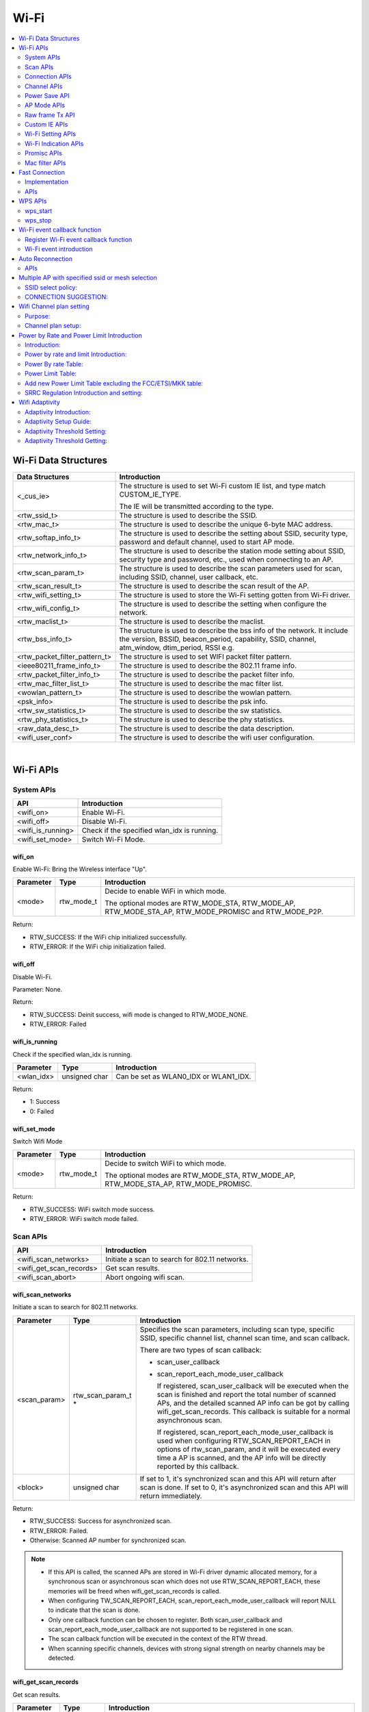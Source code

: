 Wi-Fi
=====

.. contents::
  :local:
  :depth: 2

Wi-Fi Data Structures
---------------------

============================= ==========================================================================================================================================================================
**Data Structures**           **Introduction**
============================= ==========================================================================================================================================================================
<_cus_ie>                     The structure is used to set Wi-Fi custom IE list, and type match CUSTOM_IE_TYPE.
                             
                              The IE will be transmitted according to the type.
<rtw_ssid_t>                  The structure is used to describe the SSID.
<rtw_mac_t>                   The structure is used to describe the unique 6-byte MAC address.
<rtw_softap_info_t>           The structure is used to describe the setting about SSID, security type, password and default channel, used to start AP mode.
<rtw_network_info_t>          The structure is used to describe the station mode setting about SSID, security type and password, etc., used when connecting to an AP.
<rtw_scan_param_t>            The structure is used to describe the scan parameters used for scan, including SSID, channel, user callback, etc.
<rtw_scan_result_t>           The structure is used to describe the scan result of the AP.
<rtw_wifi_setting_t>          The structure is used to store the Wi-Fi setting gotten from Wi-Fi driver.
<rtw_wifi_config_t>           The structure is used to describe the setting when configure the network.
<rtw_maclist_t>               The structure is used to describe the maclist.
<rtw_bss_info_t>              The structure is used to describe the bss info of the network. It include the version, BSSID, beacon_period, capability, SSID, channel, atm_window, dtim_period, RSSI e.g.
<rtw_packet_filter_pattern_t> The structure is used to set WIFI packet filter pattern.
<ieee80211_frame_info_t>      The structure is used to describe the 802.11 frame info.
<rtw_packet_filter_info_t>    The structure is used to describe the packet filter info.
<rtw_mac_filter_list_t>       The structure is used to describe the mac filter list.
<wowlan_pattern_t>            The structure is used to describe the wowlan pattern.
<psk_info>                    The structure is used to describe the psk info.
<rtw_sw_statistics_t>         The structure is used to describe the sw statistics.
<rtw_phy_statistics_t>        The structure is used to describe the phy statistics.
<raw_data_desc_t>             The structure is used to describe the data description.
<wifi_user_conf>              The structure is used to describe the wifi user configuration.
============================= ==========================================================================================================================================================================


|

Wi-Fi APIs
----------

System APIs
~~~~~~~~~~~

================= ===========================================
**API**           **Introduction**
================= ===========================================
<wifi_on>         Enable Wi-Fi.
<wifi_off>        Disable Wi-Fi.
<wifi_is_running> Check if the specified wlan_idx is running.
<wifi_set_mode>   Switch Wi-Fi Mode.
================= ===========================================

wifi_on
^^^^^^^

Enable Wi-Fi: Bring the Wireless interface "Up".

============= ========== =====================================================================================================
**Parameter** **Type**   **Introduction**
============= ========== =====================================================================================================
<mode>        rtw_mode_t Decide to enable WiFi in which mode.
                        
                         The optional modes are RTW_MODE_STA, RTW_MODE_AP, RTW_MODE_STA_AP, RTW_MODE_PROMISC and RTW_MODE_P2P.
============= ========== =====================================================================================================

Return:

-  RTW_SUCCESS: If the WiFi chip initialized successfully.

-  RTW_ERROR: If the WiFi chip initialization failed.

wifi_off
^^^^^^^^

Disable Wi-Fi.

Parameter: None.

Return:

-  RTW_SUCCESS: Deinit success, wifi mode is changed to RTW_MODE_NONE.

-  RTW_ERROR: Failed

wifi_is_running
^^^^^^^^^^^^^^^

Check if the specified wlan_idx is running.

============= ============= =====================================
**Parameter** **Type**      **Introduction**
============= ============= =====================================
<wlan_idx>    unsigned char Can be set as WLAN0_IDX or WLAN1_IDX.
============= ============= =====================================

Return:

-  1: Success

-  0: Failed

wifi_set_mode
^^^^^^^^^^^^^

Switch Wifi Mode

============= ========== ====================================================================================
**Parameter** **Type**   **Introduction**
============= ========== ====================================================================================
<mode>        rtw_mode_t Decide to switch WiFi to which mode.
                        
                         The optional modes are RTW_MODE_STA, RTW_MODE_AP, RTW_MODE_STA_AP, RTW_MODE_PROMISC.
============= ========== ====================================================================================

Return:

-  RTW_SUCCESS: WiFi switch mode success.

-  RTW_ERROR: WiFi switch mode failed.

Scan APIs
~~~~~~~~~

======================= ==============================================
**API**                 **Introduction**
======================= ==============================================
<wifi_scan_networks>    Initiate a scan to search for 802.11 networks.
<wifi_get_scan_records> Get scan results.
<wifi_scan_abort>       Abort ongoing wifi scan.
======================= ==============================================

wifi_scan_networks
^^^^^^^^^^^^^^^^^^

Initiate a scan to search for 802.11 networks.

============= =================== ================================================================================================================================================================================================
**Parameter** **Type**            **Introduction**
============= =================== ================================================================================================================================================================================================
<scan_param>  rtw_scan_param_t *  Specifies the scan parameters, including scan type, specific SSID, specific channel list, channel scan time, and scan callback.
                                 
                                  There are two types of scan callback:
                                 
                                  -  scan_user_callback
                                 
                                  -  scan_report_each_mode_user_callback
                                 
                                     If registered, scan_user_callback will be executed when the scan is finished and report the total number of scanned APs, and the detailed scanned AP info can be got by calling wifi_get_scan_records. This callback is suitable for a normal asynchronous scan.
                                 
                                     If registered, scan_report_each_mode_user_callback is used when configuring RTW_SCAN_REPORT_EACH in options of rtw_scan_param, and it will be executed every time a AP is scanned, and the AP info will be directly reported by this callback.
<block>       unsigned char       If set to 1, it's synchronized scan and this API will return after scan is done. If set to 0, it's asynchronized scan and this API will return immediately.
============= =================== ================================================================================================================================================================================================

Return:

-  RTW_SUCCESS: Success for asynchronized scan.

-  RTW_ERROR: Failed.

-  Otherwise: Scanned AP number for synchronized scan.


.. note :: - If this API is called, the scanned APs are stored in Wi-Fi driver
      dynamic allocated memory, for a synchronous scan or asynchronous scan
      which does not use RTW_SCAN_REPORT_EACH, these memories will be freed
      when wifi_get_scan_records is called.

    - When configuring TW_SCAN_REPORT_EACH,
      scan_report_each_mode_user_callback will report NULL to indicate that
      the scan is done.

    - Only one callback function can be chosen to register. Both
      scan_user_callback and scan_report_each_mode_user_callback are not
      supported to be registered in one scan.

    - The scan callback function will be executed in the context of the RTW
      thread.

    - When scanning specific channels, devices with strong signal strength
      on nearby channels may be detected.

wifi_get_scan_records
^^^^^^^^^^^^^^^^^^^^^

Get scan results.

============= =============== =======================================================================================================================================
**Parameter** **Type**        **Introduction**
============= =============== =======================================================================================================================================
<AP_num>      unsigned int \* Input the pointer to the number of scanned ap info which want to get, output the number of scanned ap info which can actually get.
<scan_buf>    char \*         Pointer to the buf where scan result will be stored, the scanned AP info will be stored one by one in form of struct rtw_scan_result_t.
============= =============== =======================================================================================================================================

Return:

-  RTW_SUCCESS: Success.

-  RTW_ERROR: Failed

.. note :: For an asynchronous scan configuring RTW_SCAN_REPORT_EACH, every time an AP is scanned, the AP info will be directly reported through scan_report_each_mode_user_callback and freed after user callback is executed, thus there is no need to use this function to get the scan result.

wifi_scan_abort
^^^^^^^^^^^^^^^

Abort ongoing scan.

Parameter: None.

Return:

-  RTW_SUCCESS: Success.

-  RTW_ERROR: Failed

.. note :: This is an asynchronous function and will return immediately. Return value only indicates whether the scan abort command is successfully notified to the driver or not. When the scan is actually aborted, the user callback registered in wifi_scan_networks will be executed. If there is no Wi-Fi scan in progress, this function will just return RTW_SUCCESS and user callback won't be executed.

Connection APIs
~~~~~~~~~~~~~~~

============================== ==============================================================
**API**                        **Introduction**
============================== ==============================================================
<wifi_connect>                 Join a Wi-Fi network with a specified SSID or BSSID.
<wifi_disconnect>              Disassociates from current Wi-Fi network.
<wifi_is_connected_to_ap>      Check if Wi-Fi has connected to AP before DHCP.
<wifi_get_join_status>         Get latest Wi-Fi join status.
<wifi_get_disconn_reason_code> Get reason code of latest disassociation or de-authentication.
<wifi_config_autoreconnect>    Set reconnection mode with configuration.
<wifi_get_autoreconnect>       Get the result of setting reconnection mode.
============================== ==============================================================

wifi_connect
^^^^^^^^^^^^

Join a Wi-Fi network with a specified SSID or BSSID. Scan for,
associate, and authenticate with a Wi-Fi network. On successful return,
the system is ready to send data packets.

=============== ===================== ==========================================================================================================================================================================================
**Parameter**   **Type**              **Introduction**
=============== ===================== ==========================================================================================================================================================================================
<connect_param> rtw_network_info_t *  The pointer of a struct which store the connection info, including ssid, bssid, password, etc, for details, please refer to struct rtw_network_info_t in wifi_structures.h.
<block>         unsigned char         If block is set to 1, it means synchronized wifi connect, and this API will return until connect is finished; if block is set to 0, it means asynchronized wifi connect, and this API will return immediately.
=============== ===================== ==========================================================================================================================================================================================

Return:

-  RTW_SUCCESS: When the system is joined for synchronized wifi connect,
   when connect cmd is set successfully for asynchronized wifi connect.

-  RTW_ERROR: If an error occurred.


.. note :: - Make sure the Wi-Fi is enabled before invoking this function(wifi_on()).

    -  The parameter channel and pscan_option in connect_param can be used
       to perform fast survey on the specified channel during Wi-Fi
       connection. **Default setting null and scan full channel.**

    -  When the channel is set to a specified channel and pscan_option is
       set to PSCAN_FAST_SURVEY, during Wi-Fi connection, an active scan
       will be only performed on the specified channel, the active scan will
       retry at most 8 times with each round interval 25ms.
       **Default setting 0 and scan full channel.**

    -  joinstatus_user_callback in connect_param can be registered to get
       the real-time join status changes since this callback will be
       executed every time join status is changed.

    -  Wifi_connection api will scan the supported channels to search for
       all candidate ssids, and finally compares the AP RSSI and selects the
       AP with the strongest signal as the target ssid for connection.

wifi_disconnect
^^^^^^^^^^^^^^^

Disassociates from current Wi-Fi network.

Parameter: None.

Return:

-  RTW_SUCCESS: On successful disassociation from the AP.

-  RTW_ERROR: If an error occurred.

wifi_is_connected_to_ap
^^^^^^^^^^^^^^^^^^^^^^^

Check if Wi-Fi has connected to AP before DHCP.

Parameter: None.

Return:

-  RTW_SUCCESS: If connected.

-  RTW_ERROR: If not connected.

wifi_get_join_status
^^^^^^^^^^^^^^^^^^^^

Get the latest Wi-Fi join status.

Parameter: None.

Return:

-  RTW_JOINSTATUS_UNKNOWN: Unknown join status.

-  RTW_JOINSTATUS_STARTING: Join is starting.

-  RTW_JOINSTATUS_SCANNING: Scan is in progress.

-  RTW_JOINSTATUS_AUTHENTICATING: Authentication is in progress.

-  RTW_JOINSTATUS_AUTHENTICATED: Already authenticated.

-  RTW_JOINSTATUS_ASSOCIATING: Association is in progress.

-  RTW_JOINSTATUS_ASSOCIATED: Already associated.

-  RTW_JOINSTATUS_4WAY_HANDSHAKING: 4-way handshake is in progress.

-  RTW_JOINSTATUS_4WAY_HANDSHAKE_DONE: 4-way handshake is done.

-  RTW_JOINSTATUS_SUCCESS: Join is success.

-  RTW_JOINSTATUS_FAIL: Join is failed.

-  RTW_JOINSTATUS_DISCONNECT: Disconnected.

-  RTW_JOINSTATUS_REJECT_CONNECTION_SECURITY: if PRO2 define wifi_user_config.rtw_ignore_security == 1 in wifi_set_user_config(), station will reject the security OPEN/WEP/WPA TKIP WIFI connection.

-  RTW_JOINSTATUS_SCANNING_EXTERNAL: if the station is ongoing WIFI scanning, and then the WIFI connection will return this definition to cancel the WIFI connect.

-  RTW_JOINSTATUS_REJECT_UNSUPPORT_SECURITY: WIFI connection failure due to this security type unsupported (Ex: GCMP)

-  RTW_JOINSTATUS_TIMEOUT: WIFI connection failure due to connection timeout.
-  RTW_JOINSTATUS_STATUS_CODE_FAIL: WIFI connection failure due to association failure.
.. note :: Wi-Fi join status will be set during Wi-Fi connection and Wi-Fi disconnection.

wifi_get_disconn_reason_code
^^^^^^^^^^^^^^^^^^^^^^^^^^^^

Present the reason code of the latest disassociation or
de-authentication.

============= ================= ================================================================
**Parameter** **Type**          **Introduction**
============= ================= ================================================================
<reason_code> unsigned short *  A pointer to the variable where the reason code will be written.
============= ================= ================================================================

Return:

-  RTW_SUCCESS: Success.

-  RTW_ERROR: Failed.

wifi_config_autoreconnect
^^^^^^^^^^^^^^^^^^^^^^^^^

Set reconnection mode with configuration.

============= ======== ================================================
**Parameter** **Type** **Introduction**
============= ======== ================================================
<mode>        \__u8    Set 1/0 to enalbe/disable the reconnection mode.
<retry_times> \__u8    The number of retry limit.
<timeout>     \__u16   The timeout value (in seconds).
============= ======== ================================================

Return:

-  0: Success.

-  -1: Failed.

wifi_get_autoreconnect
^^^^^^^^^^^^^^^^^^^^^^

Get the result of setting reconnection mode.

============= ======== =================================================
**Parameter** **Type** **Introduction**
============= ======== =================================================
<mode>        \__u8 *  Point to the result of setting reconnection mode.
============= ======== =================================================

Return:

-  0: Success.

-  -1: Failed.

Channel APIs
~~~~~~~~~~~~

================== ==============================================================================================================
**API**            **Introduction**
================== ==============================================================================================================
<wifi_set_channel> Set the listening channel for promiscuous mode. Promiscuous mode will receive all the packets in this channel.
<wifi_get_channel> Get the current channel on STA interface(WLAN0_NAME).
================== ==============================================================================================================

wifi_set_channel
^^^^^^^^^^^^^^^^

Set the listening channel for promiscuous mode. Promiscuous mode will
receive all the packets in this channel.

============= ======== ====================
**Parameter** **Type** **Introduction**
============= ======== ====================
<channel>     int      The desired channel.
============= ======== ====================

Return:

-  RTW_SUCCESS: If the channel is successfully set.

-  RTW_ERROR: If the channel is not successfully set.

.. note :: Do not need to call this function for STA mode Wi-Fi driver, since it will be determined by the channel from the received beacon.

wifi_get_channel
^^^^^^^^^^^^^^^^

Get the current channel on STA interface(WLAN0_NAME).

============= ======== ==================================================================
**Parameter** **Type** **Introduction**
============= ======== ==================================================================
<channel>     int *    A pointer to the variable where the channel value will be written.
============= ======== ==================================================================

Return:

-  RTW_SUCCESS: If the channel is successfully read.

-  RTW_ERROR: If the channel is not successfully read.

Power Save API
~~~~~~~~~~~~~~

========================= =================
**API**                   **Introduction**
========================= =================
<wifi_set_powersave_mode> Set IPS/LPS mode.
========================= =================

wifi_set_powersave_mode
^^^^^^^^^^^^^^^^^^^^^^^

Set IPS/LPS mode.

-  IPS is the abbreviation of Inactive Power Save mode. Wi-Fi
   automatically turns RF off if it is not associated with AP.

-  LPS is the abbreviation of Leisure Power Save mode. Wi-Fi
   automatically turns RF off during the association with AP if traffic
   is not busy, while it also automatically turns RF on to listen to the
   beacon of the associated AP.

============= ======== ==============================================================================
**Parameter** **Type** **Introduction**
============= ======== ==============================================================================
<ips_mode>    u8       The desired ips mode, which can be:
                      
                       -  IPS_MODE_NONE: leave IPS
                      
                       -  IPS_MODE_NORMAL: enable to enter IPS
                      
                       -  IPS_MODE_RESUME: resume to the last IPS mode which recorded in Wi-Fi driver
<lps_mode>    u8       The desired LPS mode, which can be:
                      
                       -  LPS_MODE_NONE: leave LPS
                      
                       -  LPS_MODE_NORMAL: enable to enter LPS
                      
                       -  LPS_MODE_RESUME: resume to the last LPS mode which recorded in Wi-Fi driver
============= ======== ==============================================================================

Return:

-  RTW_SUCCESS: If setting the corresponding mode successful.

-  RTW_ERROR: Failed.

AP Mode APIs
~~~~~~~~~~~~

================================= ==============================================================
**API**                           **Introduction**
================================= ==============================================================
<wifi_start_ap>                   Trigger Wi-Fi driver to start an infrastructure Wi-Fi network.
<wifi_get_associated_client_list> Get the associated clients with SoftAP.
<wifi_del_station>                Delete a STA.
================================= ==============================================================

wifi_start_ap
^^^^^^^^^^^^^

Trigger Wi-Fi driver to start an infrastructure Wi-Fi network.

=============== ==================== ============================================================================================================================
**Parameter**   **Type**             **Introduction**
=============== ==================== ============================================================================================================================
<softAP_config> rtw_softap_info_t *  The pointer of a struct which store the softAP configuration, please refer to struct rtw_softap_info_t in wifi_structures.h.
=============== ==================== ============================================================================================================================

Return:

-  RTW_SUCCESS: If successfully creates an AP.

-  RTW_ERROR: If an error occurred.

wifi_get_associated_client_list
^^^^^^^^^^^^^^^^^^^^^^^^^^^^^^^

Get the associated clients with SoftAP.

==================== ============== ===================================================================================================
**Parameter**        **Type**       **Introduction**
==================== ============== ===================================================================================================
<client_list_buffer> void \*        The location where the client list will be stored.
<buffer_length>      unsigned short The buffer length is reserved for future use. Currently, buffer length is set to a fixed value: 25.
==================== ============== ===================================================================================================

Return:

-  RTW_SUCCESS: The result is successfully got.

-  RTW_ERROR: The result is not successfully got.

wifi_del_station
^^^^^^^^^^^^^^^^

Delete a STA.

============= ================ ================================================================
**Parameter** **Type**         **Introduction**
============= ================ ================================================================
<wlan_idx>    unsigned char    The wlan interface index, can be WLAN0_IDX or WLAN1_IDX.
<hwaddr>      unsigned char *  The pointer to the MAC address of the STA which will be deleted.
============= ================ ================================================================

Return:

-  RTW_SUCCESS: Success.

-  RTW_ERROR: Failed.

Raw frame Tx API
~~~~~~~~~~~~~~~~

===================== ================
**API**               **Introduction**
===================== ================
<wifi_send_raw_frame> Send raw frame.
===================== ================

wifi_send_raw_frame
^^^^^^^^^^^^^^^^^^^

Send raw frame.

=============== ================== ==============================================================================================================================================================================================
**Parameter**   **Type**           **Introduction**
=============== ================== ==============================================================================================================================================================================================
<raw_data_desc> raw_data_desc_t \* The pointer of a descriptor about the raw frame, including the buffer address where the frame is stored, frame length, the initial Tx rate of this frame (the default initial Tx rate will be 1Mbps).
=============== ================== ==============================================================================================================================================================================================

Return:

-  RTW_SUCCESS: Success.

-  RTW_ERROR: Failed.

Custom IE APIs
~~~~~~~~~~~~~~

======================= ==================================
**API**                 **Introduction**
======================= ==================================
<wifi_add_custom_ie>    Setup custom IE list.
<wifi_update_custom_ie> Update the item in custom IE list.
<wifi_del_custom_ie>    Delete custom IE list.
======================= ==================================

.. note :: These three APIs are only effective on beacon, probe request, and probe response frames.

wifi_add_custom_ie
^^^^^^^^^^^^^^^^^^

Setup custom IE list.

============= ======== =============================
**Parameter** **Type** **Introduction**
============= ======== =============================
<cus_ie>      void *   Pointer to custom IE list.
<ie_num>      int      The number of custom IE list.
============= ======== =============================

Return:

-  0: Success.

-  -1: Failed.

.. note :: This API cannot be executed twice before deleting the previous custom IE list.

wifi_update_custom_ie
^^^^^^^^^^^^^^^^^^^^^

Update the item in custom IE list.

============= ======== ==========================
**Parameter** **Type** **Introduction**
============= ======== ==========================
<cus_ie>      void *   Pointer to custom IE list.
<ie_index>    int      Index of custom IE list.
============= ======== ==========================

Return:

-  0: Success.

-  -1: Failed.

wifi_del_custom_ie
^^^^^^^^^^^^^^^^^^

Delete custom IE list.

Parameter: None.

Return:

-  0: Success.

-  -1: Failed.

Wi-Fi Setting APIs
~~~~~~~~~~~~~~~~~~

=========================== =============================================================================================================
**API**                     **Introduction**
=========================== =============================================================================================================
<wifi_get_mac_address>      Retrieves the current Media Access Control (MAC) address (or Ethernet hardware address) of the 802.11 device.
<wifi_get_setting>          Get current Wi-Fi setting from driver.
<wifi_set_network_mode>     Set the network mode according to the data rate it supported.
<wifi_set_mfp_support>      Set Management Frame Protection Support.
<wifi_set_group_id>         Set group id of SAE.
<wifi_set_pmk_cache_enable> Enable or disable pmk cache.
<wifi_psk_info_set>         Set psk related info, including ssid, passphrase, psk.
<wifi_psk_info_get>         Get psk related info, including ssid, passphrase, psk.
<wifi_get_ccmp_key>         Get enctryption ccmp key used by wifi (sta mode only).
<wifi_get_sw_statistic>     Show the TX and RX statistic information which counted by software (wifi driver, not phy layer).
<wifi_fetch_phy_statistic>  Fetch statistic info about wifi.
<wifi_set_indicate_mgnt>    Configure mode of HW indicating packets(mgnt and data) and SW reporting packets to wifi_indication().
<wifi_get_antenna_info>     Get antenna infomation.
<wifi_get_auto_chl>         Get an auto channel.
<wifi_get_band_type>        Get band type.
<wifi_get_tsf_low>          Get wifi TSF register[31:0].
=========================== =============================================================================================================

wifi_get_mac_address
^^^^^^^^^^^^^^^^^^^^

Retrieves the current Media Access Control (MAC) address (or Ethernet
hardware address) of the 802.11 device.

============= ============ ===================================================================
**Parameter** **Type**     **Introduction**
============= ============ ===================================================================
<mac>         rtw_mac_t *  Pointer to the struct rtw_mac_t which contain obtained mac address.
============= ============ ===================================================================

Return:

-  0: Success.

-  -1: Failed.

wifi_get_setting
^^^^^^^^^^^^^^^^

Get current Wi-Fi setting from driver.

============= ===================== =======================================================================
**Parameter** **Type**              **Introduction**
============= ===================== =======================================================================
<wlan_idx>    unsigned char         WLAN0_IDX or WLAN1_IDX.
<psetting>    rtw_wifi_setting_t *  Points to the rtw_wifi_setting_t structure which information is gotten.
============= ===================== =======================================================================

Return:

-  RTW_SUCCESS: The result is successfully got.

-  RTW_ERROR: The result is not successfully got.

wifi_set_network_mode
^^^^^^^^^^^^^^^^^^^^^

Set the network mode according to the data rate it supported. The driver
works in BGN mode in default after driver initialization.

This function is used to change wireless network mode for station mode
before connecting to AP.

============= ================== =========================================================================================
**Parameter** **Type**           **Introduction**
============= ================== =========================================================================================
<mode>        rtw_network_mode_t Network mode to set. The value can be: RTW_NETWORK_B, RTW_NETWORK_BG and RTW_NETWORK_BGN.
============= ================== =========================================================================================

Return:

-  RTW_SUCCESS: Success.

-  RTW_ERROR: Failed.

wifi_set_mfp_support
^^^^^^^^^^^^^^^^^^^^

Set Management Frame Protection Support.

============= ============= ===========================================
**Parameter** **Type**      **Introduction**
============= ============= ===========================================
<value>       unsigned char The value can be:
                           
                            -  NO_MGMT_FRAME_PROTECTION: not support
                           
                            -  MGMT_FRAME_PROTECTION_OPTIONAL: capable
                           
                            -  MGMT_FRAME_PROTECTION_REQUIRED: required
============= ============= ===========================================

Return:

-  RTW_SUCCESS: If setting Management Frame Protection Support
   successful.

-  RTW_ERROR: Failed.

wifi_set_group_id
^^^^^^^^^^^^^^^^^

Set group id of SAE.

============= ============= =============================
**Parameter** **Type**      **Introduction**
============= ============= =============================
<value>       unsigned char Group id which want to be set
============= ============= =============================

Return:

-  RTW_SUCCESS: If setting is successful.

-  RTW_ERROR: Failed.

wifi_set_pmk_cache_enable
^^^^^^^^^^^^^^^^^^^^^^^^^

Enable or disable pmk cache.

============= ============= =================
**Parameter** **Type**      **Introduction**
============= ============= =================
<value>       unsigned char The value can be:
                           
                            -  1: enable
                           
                            -  0: disable
============= ============= =================

Return:

-  RTW_SUCCESS: If setting is successful.

-  RTW_ERROR: Failed.

wifi_psk_info_set
^^^^^^^^^^^^^^^^^

Set psk related info, including ssid, passphrase, psk.

============= ================== =================================================================
**Parameter** **Type**           **Introduction**
============= ================== =================================================================
<psk_data>    struct psk_info *  Pointer to the structure that can set psk related info in driver.
============= ================== =================================================================

Return: None.

wifi_psk_info_get
^^^^^^^^^^^^^^^^^

Get psk related info, including ssid, passphrase, psk.

============= ================== ============================================================
**Parameter** **Type**           **Introduction**
============= ================== ============================================================
<psk_data>    struct psk_info *  Pointer to the structure that will restore psk related info.
============= ================== ============================================================

Return: None.

wifi_get_ccmp_key
^^^^^^^^^^^^^^^^^

Get enctryption ccmp key used by wifi (sta mode only).

============= ================ ==============================================================
**Parameter** **Type**         **Introduction**
============= ================ ==============================================================
<uncst_key>   unsigned char *  The location where the CCMP TK (temporary key) will be stored.
<group_key>   unsigned char *  The location where the CCMP GTK (group key) will be stored.
============= ================ ==============================================================

Return:

-  RTW_SUCCESS: The result is successfully got.

-  RTW_ERROR: The result is not successfully got.

wifi_get_sw_statistic
^^^^^^^^^^^^^^^^^^^^^

Show the TX and RX statistic information which counted by software (wifi
driver, not phy layer).

=============== ====================== =================================================================
**Parameter**   **Type**               **Introduction**
=============== ====================== =================================================================
<idx>           unsigned char          The wlan interface index, can be WLAN0_IDX or WLAN1_IDX.
<sw_statistics> rtw_sw_statistics_t *  The pointer to the structure where store the software statistics.
=============== ====================== =================================================================

Return: None.

wifi_fetch_phy_statistic
^^^^^^^^^^^^^^^^^^^^^^^^

Fetch statistic info about wifi.

=============== ======================= ============================================================
**Parameter**   **Type**                **Introduction**
=============== ======================= ============================================================
<phy_statistic> rtw_phy_statistics_t *  The pointer to the structure that stores the PHY statistics.
=============== ======================= ============================================================

Return:

-  RTW_SUCCESS: If the statistic info is successfully got.

-  RTW_ERROR: If the statistic info is not successfully got.

wifi_set_indicate_mgnt
^^^^^^^^^^^^^^^^^^^^^^

Configure mode of HW indicating packets(mgnt and data) and SW reporting
packets to wifi_indication().

============= ======== ================================================================================================================
**Parameter** **Type** **Introduction**
============= ======== ================================================================================================================
<enable>      int      Value of enable could be:
                      
                       -  WIFI_INDICATE_DISABLE: disable mode (default), HW only indicates BSSID-matched packets and SW doesn't report.
                      
                       -  WIFI_INDICATE_NORMAL: HW only indicates BSSID-matched packets and SW reports.
                      
                       -  WIFI_INDICATE_WILD: HW indicates all packets and SW reports.
============= ======== ================================================================================================================

Return: None.

wifi_get_antenna_info
^^^^^^^^^^^^^^^^^^^^^

Get antenna infomation.

============= ================ ==============================================================================
**Parameter** **Type**         **Introduction**
============= ================ ==============================================================================
<antenna>     unsigned char *  Point to the antenna value obtained from driver, 0 means main antenna, 1 means
                              
                               aux antenna.
============= ================ ==============================================================================

Return:

-  0: Success.

-  -1: Failed.

wifi_get_auto_chl
^^^^^^^^^^^^^^^^^

Get an auto channel.

============= ================ ========================================================================
**Parameter** **Type**         **Introduction**
============= ================ ========================================================================
<wlan_idx>    unsigned char    The wlan interface index, can be WLAN0_IDX or WLAN1_IDX.
<channel_set> unsigned char *  The pointer to the channel set which auto channel will be selected from.
<channel_num> unsigned char    The number of channel in channel set.
============= ================ ========================================================================

Return:

-  The selected auto channel.

wifi_get_band_type
^^^^^^^^^^^^^^^^^^

Get Wi-Fi band type.

Parameter: None.

Return:

-  WL_BAND_2_4G: only 2.4G supported

-  WL_BAND_5G: only 5G supported

-  WL_BAND_2_4G_5G_BOTH: both 2.4G and 5G supported

wifi_get_tsf_low
^^^^^^^^^^^^^^^^

Get wifi TSF register[31:0].

============= ============= ===========================================================
**Parameter** **Type**      **Introduction**
============= ============= ===========================================================
<port_id>     unsigned char Specify the Wi-Fi port which could be 0 or 1.
                           
                            -  For STA mode and SoftAP mode, use port 0.
                           
                            -  For concurrent mode, STA uses port 0 and AP uses port 1.
============= ============= ===========================================================

Return:

-  TSF[31:0] or 0

Wi-Fi Indication APIs
~~~~~~~~~~~~~~~~~~~~~

========================== ===================================
**API**                    **Introduction**
========================== ===================================
<init_event_callback_list> Initialize the event callback list.
<wifi_reg_event_handler>   Register the event listener.
<wifi_unreg_event_handler> Un-register the event listener.
========================== ===================================

init_event_callback_list
^^^^^^^^^^^^^^^^^^^^^^^^

Initialize the event callback list.

Parameter: None.

Return: None.

.. note :: Make sure this function has been invoked before using the event handler-related mechanism.

wifi_reg_event_handler
^^^^^^^^^^^^^^^^^^^^^^

Register the event listener.

=================== =================== =========================================================================
**Parameter**       **Type**            **Introduction**
=================== =================== =========================================================================
<event_cmds>        unsigned int        The event command number indicated.
<handler_func>      rtw_event_handler_t The callback function which will receive and process the event.
<handler_user_data> void *              User specific data that will be passed directly to the callback function.
=================== =================== =========================================================================

Return:

-  RTW_SUCCESS: If successfully registers the event.

-  RTW_ERROR: If an error occurred.

.. note :: Setting the same even_cmds with empty handler_func will unregister the event_cmds.

wifi_unreg_event_handler
^^^^^^^^^^^^^^^^^^^^^^^^

Un-register the event listener.

============== =================== ===============================================================
**Parameter**  **Type**            **Introduction**
============== =================== ===============================================================
<event_cmds>   unsigned int        The event command number indicated.
<handler_func> rtw_event_handler_t The callback function which will receive and process the event.
============== =================== ===============================================================

Return:

-  RTW_SUCCESS: If successfully un-registers the event.

-  RTW_ERROR: If an error occurred.

Promisc APIs
~~~~~~~~~~~~

============================ ===================================================
**API**                      **Introduction**
============================ ===================================================
<wifi_enter_promisc_mode>    Let Wi-Fi enter promiscuous mode.
<wifi_set_promisc>           Set the chip to start or stop the promiscuous mode.
<wifi_init_packet_filter>    Initialize packet filter related data.
<wifi_add_packet_filter>     Add packet filter.
<wifi_remove_packet_filter>  Remove the packet filter.
<wifi_enable_packet_filter>  Enable the packet filter.
<wifi_disable_packet_filter> Disable the packet filter.
============================ ===================================================

wifi_enter_promisc_mode
^^^^^^^^^^^^^^^^^^^^^^^

Let Wi-Fi enter promiscuous mode.

Parameter: None.

Return: None.

.. note :: If Wi-Fi is originally in concurrent mode or SoftAP mode, a mode switch will be performed; if Wi-Fi is originally in STA mode and already connected to AP, the connection to AP will disconnect.

wifi_set_promisc
^^^^^^^^^^^^^^^^

Set the chip to start or stop the promiscuous mode.

============= ================================================= ===================================================================================
**Parameter** **Type**                                          **Introduction**
============= ================================================= ===================================================================================
<enabled>     rtw_rcr_level_t                                   The value can be:
                                                               
                                                                -  0: disable the promisc.
                                                               
                                                                -  1: enable the promisc special for all ethernet frames.
                                                               
                                                                -  2: enable the promisc special for Broadcast/Multicast ethernet frames.
                                                               
                                                                -  3: enable the promisc special for all 802.11 frames.
                                                               
                                                                -  4: enable the promisc special for Broadcast/Multicast 802.11 frames.
<callback>    void (*)(unsigned char \*, unsigned int, void \*) The callback function which will receive and process the network data.
<len_used>    unsigned char                                     Specify if the the promisc data length is used. If len_used set to 1, packet (frame
                                                               
                                                                data) length will be saved and transferred to callback function.
============= ================================================= ===================================================================================

Return:

-  RTW_SUCCESS: Success.

-  RTW_ERROR: Failed.

.. note :: Use wifi_enter_promisc_mode() to make sure Wi-Fi in correct mode, and use wifi_set_promisc() to enable promisc receiving and promisc callback.

wifi_init_packet_filter
^^^^^^^^^^^^^^^^^^^^^^^

Initialize packet filter related data.

Parameter: None.

Return: None.

wifi_add_packet_filter
^^^^^^^^^^^^^^^^^^^^^^

Add packet filter.

============= ============================= ======================================================================================================
**Parameter** **Type**                      **Introduction**
============= ============================= ======================================================================================================
<filter_id>   unsigned char                 The filter id.
<patt>        rtw_packet_filter_pattern_t * Point to the filter pattern.
<rule>        rtw_packet_filter_rule_t      Point to the filter rule, the value could be:
                                           
                                            -  RTW_POSITIVE_MATCHING: accept the frame if matching with this pattern, otherwise discard the frame.
                                           
                                            -  RTW_NEGATIVE_MATCHING: discard the frame if matching with this pattern, otherwise accept the frame.
============= ============================= ======================================================================================================

Return:

-  0: Success.

-  -1: Failed.

.. note :: This is software filter in promisc mode.

wifi_remove_packet_filter
^^^^^^^^^^^^^^^^^^^^^^^^^

Remove the packet filter.

============= ============= =======================================
**Parameter** **Type**      **Introduction**
============= ============= =======================================
<filter_id>   unsigned char The filter id, the value can be 0 to 4.
============= ============= =======================================

Return:

-  0: Success.

-  -1: Failed.

wifi_enable_packet_filter
^^^^^^^^^^^^^^^^^^^^^^^^^

Enable the packet filter.

============= ============= =======================================
**Parameter** **Type**      **Introduction**
============= ============= =======================================
<filter_id>   unsigned char The filter id, the value can be 0 to 4.
============= ============= =======================================

Return:

-  0: Success.

-  -1: Failed.

wifi_disable_packet_filter
^^^^^^^^^^^^^^^^^^^^^^^^^^

Disable the packet filter.

============= ============= =======================================
**Parameter** **Type**      **Introduction**
============= ============= =======================================
<filter_id>   unsigned char The filter id, the value can be 0 to 4.
============= ============= =======================================

Return:

-  0: Success.

-  -1: Failed.

Mac filter APIs
~~~~~~~~~~~~~~~

====================== ============================================================================================
**API**                **Introduction**
====================== ============================================================================================
<wifi_init_mac_filter> Initialize mac address filter list.
<wifi_add_mac_filter>  Add mac address to mac filter list then this address will be rejected during authentication.
<wifi_del_mac_filter>  Delete mac address from mac filter list.
====================== ============================================================================================

.. note :: These APIs should be used only when operating as softAP.

wifi_init_mac_filter
^^^^^^^^^^^^^^^^^^^^

Initialize mac address filter list.

Parameter: None.

Return:

-  RTW_SUCCESS: Success.

-  RTW_ERROR: Failed.

wifi_add_mac_filter
^^^^^^^^^^^^^^^^^^^

Add mac address to mac filter list then this address will be rejected
during authentication.

============= ================ =======================================================
**Parameter** **Type**         **Introduction**
============= ================ =======================================================
<hwaddr>      unsigned char *  The mac address which will be added to mac filter list.
============= ================ =======================================================

Return:

-  RTW_SUCCESS: Success.

-  RTW_ERROR: Failed.

wifi_del_mac_filter
^^^^^^^^^^^^^^^^^^^

Delete mac address from mac filter list.

============= ================ ===========================================================
**Parameter** **Type**         **Introduction**
============= ================ ===========================================================
<hwaddr>      unsigned char *  The mac address which will be deleted from mac filter list.
============= ================ ===========================================================

Return:

-  RTW_SUCCESS: Success.

-  RTW_ERROR: Failed.


|

Fast Connection
---------------

This section illustrates the principle of fast connection and how to
implement user’s own fast connection code.

Fast connection is used to reconnect with AP automatically after Wi-Fi
is initialized, the principle is to store the AP information in Flash
and reconnect to AP after Wi-Fi is initialized.

The flow chart of fast connection is as follows:

.. image:: ../_static/20_WIFI/image2.png
   :align: center


|

Implementation
~~~~~~~~~~~~~~

AP Information Storage
^^^^^^^^^^^^^^^^^^^^^^

User should implement a function to write AP information to Flash, just
like demo function write_fast_connect_data_to_flash() in the source file
wifi_fast_connect.c. In this function, you should reserve some space for
AP information, and write the AP information to the reserved space in a
pre-defined data format. The address of the function must be assigned to
the global variable p_store_fast_connect_info. After Wi-Fi connection is
successful, if p_store_fast_connect_info points to a valid address,
write_fast_connect_data_to_flash() will be called.

.. note :: The path of source codes is SDK/component/wifi/wifi_fast_connect/wifi_fast_connect.c.

Reconnection
^^^^^^^^^^^^

User can implement his own function to read AP information from Flash
and connect to AP, just like demo function wifi_do_fast_connect() in the
example code. The address of this function must be assigned to the
global variable p_wifi_do_fast_connect, which should be defined before
Wi-Fi initialization. After Wi-Fi is initialized, if
p_wifi_do_fast_connect points to a valid address, this function will be
called.

Fast Connection Data Erase
^^^^^^^^^^^^^^^^^^^^^^^^^^

User should implement his own function to erase fast connection data,
just like demo function Erase_Fastconnect_data() in the source code.

APIs
~~~~

================================== =========================================================================================
**API**                            **Introduction**
================================== =========================================================================================
<write_fast_connect_data_to_flash> Wi-Fi connection indication trigger this function to save current Wi-Fi profile in flash.
<wifi_do_fast_connect>             Read previous saved Wi-Fi profile in flash and execute connection.
================================== =========================================================================================

write_fast_connect_data_to_flash
^^^^^^^^^^^^^^^^^^^^^^^^^^^^^^^^

Wi-Fi connection indication trigger this function to save current Wi-Fi
profile in flash.

============= ============ ================
**Parameter** **Type**     **Introduction**
============= ============ ================
<offer_ip>    unsigned int DHCP offered IP.
<server_ip>   unsigned int DHCP server IP.
============= ============ ================

Return:

-  RTW_SUCCESS: Success.

-  RTW_ERROR: Failed.

.. note :: offer_ip and server_ip will be used only when CONFIG_FAST_DHCP is set to 1, they will be stored to Flash for fast DHCP. If CONFIG_FAST_DHCP is not configured to 1, offer_ip and server_ip are unaffected. Other Wi-Fi profiles will be directly got by API wifi_get_setting() and wifi_psk_info_get(), not depending on the input parameter of this function.

wifi_do_fast_connect
^^^^^^^^^^^^^^^^^^^^

Read previous saved Wi-Fi profile in flash and execute connection.

Parameter: None.

Return:

-  0: Success.

-  -1: Failed.


|

WPS APIs
--------

=========== ===========================
**API**     **Introduction**
=========== ===========================
<wps_start> Start WPS enrollee process.
<wps_stop>  Stop WPS enrollee process.
=========== ===========================

wps_start
~~~~~~~~~

Start WPS enrollee process.

============= ======== =======================================================================
**Parameter** **Type** **Introduction**
============= ======== =======================================================================
<wps_config>  u16      WPS configure method. Options are:
                      
                       -  WPS_CONFIG_DISPLAY
                      
                       -  WPS_CONFIG_KEYPAD
                      
                       -  WPS_CONFIG_PUSHBUTTON
<pin>         char *   PIN number. Can be set to NULL if using WPS_CONFIG_PUSHBUTTON.
<channel>     u8       Channel. Currently un-used, can be set to 0.
<ssid>        char *   Target network SSID. Can be set to NULL if no target network specified.
============= ======== =======================================================================

Return:

-  0: Success.

-  Otherwise: Failed.


.. note :: - Before invoking this function, the Wi-Fi should be enabled by calling wifi_on().

    - Make sure CONFIG_ENABLE_WPS is enabled in platform_opts.h. After calling wps_start(), the longest time of WPS is 120s. You can call wps_stop() to quit WPS.

wps_stop
~~~~~~~~

Stop WPS enrollee process.

Parameter: None.

Return: None.

.. note :: Make sure CONFIG_ENABLE_WPS is enabled in platform_opts.h.


|

Wi-Fi event callback function
-----------------------------

Register Wi-Fi event callback function
~~~~~~~~~~~~~~~~~~~~~~~~~~~~~~~~~~~~~~

The callback function is defined by user and need to be registered.

======================== =================================================
**API**                  **Introduction**
======================== =================================================
<wifi_reg_event_handler> Register callback function to the event listener.
======================== =================================================

=================== =================== =========================================================================
**Parameter**       **Type**            **Introduction**
=================== =================== =========================================================================
<event_cmds>        unsigned int        The event number indicated.
<handler_func>      rtw_event_handler_t The callback function which will receive and process the event.
<handler_user_data> void *              User specific data that will be passed directly to the callback function.
=================== =================== =========================================================================

Wi-Fi event introduction
~~~~~~~~~~~~~~~~~~~~~~~~

.. code-block:: c

    enum _WIFI_EVENT_INDICATE {
        /* common event */
        WIFI_EVENT_STA_ASSOC = 0,       //used in p2p, simple config, 11s, customer
        WIFI_EVENT_STA_DISASSOC,        //used in p2p, customer
        WIFI_EVENT_RX_MGNT,             //used in p2p, customer
        WIFI_EVENT_CONNECT,             //used in ipv6 example, p2p, wifi_manager example
        WIFI_EVENT_DISCONNECT,          //used in wifi_manager example, p2p, eap, atcmd……

        WIFI_EVENT_GROUP_KEY_CHANGED,
        WIFI_EVENT_RECONNECTION_FAIL,
        WIFI_EVENT_ICV_ERROR,
        WIFI_EVENT_CHALLENGE_FAIL,

        WIFI_EVENT_JOIN_STATUS,         //internally use for joinstatus indicate

        /* p2p event */
        WIFI_EVENT_P2P_SEND_ACTION_DONE = 15,

        /* wpa event */
        WIFI_EVENT_WPA_STA_WPS_START = 20,
        WIFI_EVENT_WPA_WPS_FINISH,
        WIFI_EVENT_WPA_EAPOL_START,
        WIFI_EVENT_WPA_EAPOL_RECVD,

        /* 11s event */
        WIFI_EVENT_11S_PATHSEL_GEN_RREQ = 59,
        WIFI_EVENT_11S_PATHSEL_GEN_RERR,
        WIFI_EVENT_11S_PATHSEL_RECV_RREQ,
        WIFI_EVENT_11S_PATHSEL_RECV_RREP,
        WIFI_EVENT_11S_PATHSEL_RECV_RERR,
        WIFI_EVENT_11S_PATHSEL_RECV_PANN,
        WIFI_EVENT_11S_PATHSEL_RECV_RANN,

        WIFI_EVENT_11S_PATHSEL_GEN_PREQ = 150,
        WIFI_EVENT_11S_PATHSEL_GEN_PERR,
        WIFI_EVENT_11S_PATHSEL_RECV_PREQ,
        WIFI_EVENT_11S_PATHSEL_RECV_PREP,
        WIFI_EVENT_11S_PATHSEL_RECV_PERR,
        WIFI_EVENT_11S_PATHSEL_RECV_GANN,

        /* csi rx done event */
        WIFI_EVENT_CSI_DONE = 160,

        WIFI_EVENT_DHCP_RENEW_FAILED,
        WIFI_EVENT_DHCP_RENEW_TIMEOUT,
        WIFI_EVENT_DHCP_IP_BIND,
        WIFI_EVENT_MISMATCH_CHANNEL,
        WIFI_EVENT_DEAUTH_RECVD,
        WIFI_EVENT_DISASSOC_RECVD,
        WIFI_EVENT_MAX,
    };


WIFI_EVENT_STA_ASSOC
^^^^^^^^^^^^^^^^^^^^

Indicate client associated in AP mode

============= ======== ==================================
**Parameter** **Type** **Introduction**
============= ======== ==================================
<buf>         char *   Assoc Request Frame sent by client
<buf_len>     int      Size of Assoc Request Frame
<flags>       int      Unused
============= ======== ==================================

WIFI_EVENT_DISCONNECT
^^^^^^^^^^^^^^^^^^^^^

Indicate to receive disassociation packet and wifi disconnection

============= ======== ===========================
**Parameter** **Type** **Introduction**
============= ======== ===========================
<buf>         char *   Disconnection Reason: 6Bytes
<buf_len>     int      6
<flags>       int      Unused
============= ======== ===========================

WIFI_EVENT_DHCP_RENEW_FAILED
^^^^^^^^^^^^^^^^^^^^^^^^^^^^

Indicate to dhcp renew failed in dhcp renew process

============= ======== ===========================
**Parameter** **Type** **Introduction**
============= ======== ===========================
<buf>         char *   NULL
<buf_len>     int      0
<flags>       int      Unused
============= ======== ===========================

WIFI_EVENT_DHCP_RENEW_TIMEOUT
^^^^^^^^^^^^^^^^^^^^^^^^^^^^^

Indicate to dhcp renew timeout in dhcp renew process

============= ======== ===========================
**Parameter** **Type** **Introduction**
============= ======== ===========================
<buf>         char *   NULL
<buf_len>     int      0
<flags>       int      Unused
============= ======== ===========================

WIFI_EVENT_DHCP_IP_BIND
^^^^^^^^^^^^^^^^^^^^^^^

Indicate to dhcp bind ip in dhcp process

============= ======== ===========================
**Parameter** **Type** **Introduction**
============= ======== ===========================
<buf>         char *   NULL
<buf_len>     int      0
<flags>       int      IP address
============= ======== ===========================

WIFI_EVENT_MISMATCH_CHANNEL
^^^^^^^^^^^^^^^^^^^^^^^^^^^

Indicate to mismatch channel in driver to check beacon information and update this reason  for upper layer due to disconnection

============= ======== ===========================
**Parameter** **Type** **Introduction**
============= ======== ===========================
<buf>         char *   NULL
<buf_len>     int      0
<flags>       int      Unused
============= ======== ===========================

WIFI_EVENT_DEAUTH_RECVD
^^^^^^^^^^^^^^^^^^^^^^^

Indicate to receive deauth packet and wifi disconnection

============= ======== ===========================
**Parameter** **Type** **Introduction**
============= ======== ===========================
<buf>         char *   NULL
<buf_len>     int      0
<flags>       int      deauth reason
============= ======== ===========================

WIFI_EVENT_DISASSOC_RECVD
^^^^^^^^^^^^^^^^^^^^^^^^^

Indicate to receive disassociation packet and wifi disconnection

============= ======== ===========================
**Parameter** **Type** **Introduction**
============= ======== ===========================
<buf>         char *   NULL
<buf_len>     int      0
<flags>       int      disassociation reason
============= ======== ===========================

WIFI_EVENT_RX_MGNT
^^^^^^^^^^^^^^^^^^

Indicate management frame received. Need to call API
wifi_set_indicate_mgnt(1) to enable this event.

============= ======== ========================
**Parameter** **Type** **Introduction**
============= ======== ========================
<buf>         char *   Management Frame
<buf_len>     int      Size of Management Frame
<flags>       int      channel : 1 Byte
============= ======== ========================

WIFI_EVENT_CONNECT
^^^^^^^^^^^^^^^^^^

Indicate station connect to AP.

============= ======== ==================
**Parameter** **Type** **Introduction**
============= ======== ==================
<buf>         char *   AP BSSID : 6 Bytes
<buf_len>     int      6
<flags>       int      Unused
============= ======== ==================

WIFI_EVENT_DISCONNECT
^^^^^^^^^^^^^^^^^^^^^

Indicate station disconnect with AP.

============= ======== =====================
**Parameter** **Type** **Introduction**
============= ======== =====================
<buf>         char *   Null Mac : 6 Bytes
                      
                       reason code : 2 Bytes
<buf_len>     Int      8
<flags>       Int      Unused
============= ======== =====================

WIFI_EVENT_RECONNECTION_FAIL
^^^^^^^^^^^^^^^^^^^^^^^^^^^^

Indicate wifi reconnection failed

============= ======== ================================
**Parameter** **Type** **Introduction**
============= ======== ================================
<buf>         char *   "RECONNECTION FAILURE"
<buf_len>     Int      strlen of "RECONNECTION FAILURE"
<flags>       Int      Unused
============= ======== ================================

WIFI_EVENT_ICV_ERROR
^^^^^^^^^^^^^^^^^^^^

Indicate that the receiving packets has ICV error

============= ======== ====================
**Parameter** **Type** **Introduction**
============= ======== ====================
<buf>         char *   "ICV Eror"
<buf_len>     Int      strlen of "ICV Eror"
<flags>       Int      Unused
============= ======== ====================

WIFI_EVENT_CHALLENGE_FAIL
^^^^^^^^^^^^^^^^^^^^^^^^^

Indicate authentication failed because of challenge failure

============= ======== ===============================
**Parameter** **Type** **Introduction**
============= ======== ===============================
<buf>         char *   "Auth Challenge Fail"
<buf_len>     Int      strlen of "Auth Challenge Fail"
<flags>       Int      Unused
============= ======== ===============================

WIFI_EVENT_WPA_STA_WPS_START
^^^^^^^^^^^^^^^^^^^^^^^^^^^^

Indicate WPS process starting.

============= ======== ====================
**Parameter** **Type** **Introduction**
============= ======== ====================
<buf>         char *   Source Mac : 6 Bytes
<buf_len>     Int      6
<flags>       Int      Unused
============= ======== ====================

WIFI_EVENT_WPA_WPS_FINISH
^^^^^^^^^^^^^^^^^^^^^^^^^

Indicate WPS process finish

============= ======== ================
**Parameter** **Type** **Introduction**
============= ======== ================
<buf>         char *   NULL
<buf_len>     Int      0
<flags>       Int      Unused
============= ======== ================

WIFI_EVENT_WPA_EAPOL_START
^^^^^^^^^^^^^^^^^^^^^^^^^^

Indicate to send EAPOL_START packets in eap process

============= ======== ====================
**Parameter** **Type** **Introduction**
============= ======== ====================
<buf>         char *   Source Mac : 6 Bytes
<buf_len>     Int      6
<flags>       Int      Unused
============= ======== ====================

WIFI_EVENT_WPA_EAPOL_RECVD
^^^^^^^^^^^^^^^^^^^^^^^^^^

Indicate EAPOL frame received in wps/eap process

============= ======== ===================
**Parameter** **Type** **Introduction**
============= ======== ===================
<buf>         char *   Eapol frame
<buf_len>     Int      Size of Eapol frame
<flags>       Int      Unused
============= ======== ===================


|

Auto Reconnection
-----------------

This section illustrates the principle of auto connection and how to
enable use sdk.

Auto connection is used to reconnect with AP automatically after pro2
receive deauth or connection failure, the principle is to store the AP
information in wifi driver and reconnect to AP after connection failure.
Auto reconnection is full scan connection. Users can decide whether to
start auto reconnect/reconnect times/interval time, the standard SDK
Default is to enable this function.


APIs
~~~~

============================ =========================================
**API**                      **Introduction**
============================ =========================================
< wifi_config_autoreconnect> Set reconnection mode with configuration.
============================ =========================================


wifi_config_autoreconnect
^^^^^^^^^^^^^^^^^^^^^^^^^

User can set the auto-reconnect for sdk.

============= ============= ======================================================
**Parameter** **Type**      **Introduction**
============= ============= ======================================================
<mode>        unsigned char mode: Set 1/0 to enable/disable the reconnection mode.
<retry_times> unsigned char retry_times: The number of retry limit.
<timeout>     u16           timeout: The timeout value (in seconds)
============= ============= ======================================================

Return:

-  RTW_SUCCESS: Success.

-  RTW_ERROR: Failed.


|

Multiple AP with specified ssid or mesh selection
-------------------------------------------------

SSID select policy:
~~~~~~~~~~~~~~~~~~~

**Normal wifi connection** first scans the supported channels to search
for all candidate router with specified ssid, and finally compares the
AP RSSI and then selects the AP with the strongest signal as the target
ssid for connection.

CONNECTION SUGGESTION:
~~~~~~~~~~~~~~~~~~~~~~

According to fast connection and wi-fi resume, we can combine different
usage scenario, each has its own advantages and disadvantages. We will
explain the four cases in order. This combination classification table
of fast connection and wifi resume is as follows:

=========================== ======================== =====================
\                           **Without wi-fi resume** **With wi-fi resume**
=========================== ======================== =====================
**Disable Fast Connection** Situation A              Situation B
**Enable Fast Connection**  Situation C              Situation D
=========================== ======================== =====================

-  Situation A (Disable fast connection without wi-fi resume)

Products in this situation are usually long-term power supply products
and don’t require connection speed requirements. Instead, they need to
connect to the strongest RSSI router of the specified ssid every time
they are reconnected.

-  Situation B (Disable fast connection with wi-fi resume)

For customers with wi-fi resume, there is no need to reconnect to the
router. In order to connect to the strongest router of all channel every
time, they will cancel the use of fast connection (refer to the chapter
20.3). Use **normal wifi connect function** to perform a full-frequency
scan and then connect, so that you can connect to the router with the
strongest RSSI in the current environment every time you reconnect.

   (PS: **normal wifi connection** can refer to fATWC implementation in
   atcmd_wifi.c)

-  Situation C (Enable fast connection without wi-fi resume)

   For customers without wi-fi resume, the fast connection function will
   be enable in order to speed up the reconnection to the AP.

   Its advantage is that it can speed up the connection speed, because
   it only scans the single channel that exist in Flash, but it has the
   disadvantage that it only connects to the AP of a specified channel.
   Therefore, if the environment has relatively new node router in other
   channel, pro2 will not scan this channel and do connection.

-  Situation D (Enable fast connection with wi-fi resume)

   If the positioning of battery products is to pursue fast connection,
   then this will be the case. The disadvantage is that this product
   will only connect to a fixed channel router (because of the influence
   of fast connection). The advantage is that the connection time is
   reduce.

-  Scan regularly to find new nodes:

   Sometimes, Battery products are moving to different locations or the
   node router is set up, which may cause the connected AP to change
   from the router with the strongest signal to the weakest router.
   Therefore, in order to avoid this situation, it is recommend that the
   ODM regularly wake up 24 hours a day on the upper layer and perform a
   full scan to determine whether to change to connect to another AP.


|

Wifi Channel plan setting
-------------------------

Purpose:
~~~~~~~~

-  This part is to introduce the setup of channel plan

Channel plan setup:
~~~~~~~~~~~~~~~~~~~

-  Two ways are referred to manage the Channel Plan. The first one is
   configured by the efuse map (0xC8h) and the other software method is
   configured by setting channel plan value in wifi_conf.c. It’s noted
   that the priority of changing the channel plan in ram is higher than
   reading the efuse map 0xC8h.

.. image:: ../_static/20_WIFI/image3.png
   :align: center


|

Channel plan configured by the efuse map:
^^^^^^^^^^^^^^^^^^^^^^^^^^^^^^^^^^^^^^^^^

-  The WLAN driver gets channel plan value from the address 0xC8 of the
   efuse map. If the user updates a new channel plan value in efuse map
   0xC8 and customer need to reboot device to enable the new value.

Channel plan table:
'''''''''''''''''''

-  Please refer to the document "
   WS-200923-Willis-Efuse_Channel_Plan_new_define-R54.xlsx" to configure
   customer’s channel plan.

.. image:: ../_static/20_WIFI/image4.png
   :align: center


|

Write/Read efuse map:
'''''''''''''''''''''

-  Modify the efuse map 0xC8h in MP mode

-  Write/Read the efuse map MP commands

-  Example:

i.  #iwpriv config_set wmap,0xC8,79 // Write Channel plan 0x79 in efuse,
    regulation is 2G_MKK2 and 5G_MKK1

ii. #iwpriv config_get rmap,0xC8,1 // Read Channel Plan Value from efuse

Setup example:
''''''''''''''

-  According to WS-200923-Willis-Efuse_Channel_Plan_new_define-R54.xlsx,
   customer can write 0xC8=0x79h into efuse map.

-  2G_MKK2 and 5G_MKK1

i.  2GHz Mkk, channel 1 ~ 13

ii. 5GHz

a. W52: 36/40/48/48ch

b. W53: 52/56/60/64ch

c. W56: 100/104/108/112/116/120/124/128/132/136/140ch

.. image:: ../_static/20_WIFI/image5.png
   :align: center


|

Channel plan configured by setting channel plan value for wifi_user_config.channel_plan in wifi_conf.c:
^^^^^^^^^^^^^^^^^^^^^^^^^^^^^^^^^^^^^^^^^^^^^^^^^^^^^^^^^^^^^^^^^^^^^^^^^^^^^^^^^^^^^^^^^^^^^^^^^^^^^^^

-  Customer can change the wifi_user_config.channel_plan to set channel
   plan but would not change the efuse map (0xC8h).


Channel plan table:
'''''''''''''''''''

-  Please refer to the document "
   WS-200923-Willis-Efuse_Channel_Plan_new_define-R54.xlsx" to configure
   customer’s channel plan.

.. image:: ../_static/20_WIFI/image4.png
   :align: center


|

Set channel plan by software method:
''''''''''''''''''''''''''''''''''''

-  Change value: the parameter (wifi_user_config.channel_plan) is
   channel plan, so we can modify it to setup new channel plan.

-  It’s reminded to change the wifi_user_config.channel_plan when the
   device reboot every time, otherwise channel plan value will be efuse
   map value.

-  Modify the wifi_user_config.channel_plan value in
   wifi_set_user_config() [path:
   SDK\component\common\api\wifi\wifi_conf.c]

Set channel plan by software method example about channel plan 0x22h:
'''''''''''''''''''''''''''''''''''''''''''''''''''''''''''''''''''''

-  The wifi_user_config.channel_plan(\api\wifi\wifi_conf.c) default
   value is 0, and it will read from efuse map to set :

.. code-block:: c

    wifi_set_user_config(void)
    {
        wifi_user_config.channel_plan = 0; //0: default setting from efuse map
    }

-  Example: Channel plan: 0x22 about FCC 2.4GHz channel 1~11, no passive
   channels, no 5GHz.

.. image:: ../_static/20_WIFI/image6.png
   :align: center

-  2.4GHz FCC setup example: Modify wifi_conf.c as below and
   channel_plan will work after wifi_on().

.. code-block:: c

    wifi_set_user_config(void)
    {
        wifi_user_config.channel_plan = 0x22;
    }

Read channel plan value:
^^^^^^^^^^^^^^^^^^^^^^^^

-  Method 1) Calling WIFI API in normal mode about
   wifi_get_channel_plan(uint8_t \* channel_plan)

-  Method 2) AT command in normal mode

i. ATWZ=get_drv_ability

.. image:: ../_static/20_WIFI/image7.png
   :align: center

-  The setup priority of Channel plan: SW Modification
   (wifi_user_config.channel_plan) is higher than the efuse map (0xC8h)


|

Power by Rate and Power Limit Introduction
------------------------------------------

Introduction:
~~~~~~~~~~~~~

-  This part is to introduce the power by rate table and power limit
   table.

i.   In order to calculate the TX power, RF calibration is the essential
     procedure.

ii.  The Wi-Fi driver can get the expected TX power with various
     modulations and data rates according to power by rate table.

iii. To meet FCC/CE/MKK certification requirements, the power limit
     table can help to decide the final power index.

Power by rate and limit Introduction:
~~~~~~~~~~~~~~~~~~~~~~~~~~~~~~~~~~~~~

-  Customer can include rtw_opt_rf_para_rtl8735b.c file and compile the
   code.

-  In
   project/realtek_amebapro2_v0_example/GCC-RELEASE/application/application.cmake
   and do the following codes to include the file to compile

-  #wifi

-  list(
   ${sdk_root}/component/wifi/driver/src/core/option/rtw_opt_rf_para_rtl8735b.c
   )

Power By rate Table:
~~~~~~~~~~~~~~~~~~~~

-  Power by rate table.txt defines the Tx power by various data rate.
   The TX output power for "Base Rate" in Power by Rate table is the
   reference value.

-  The power by rate table(array_mp_8735b_phy_reg_pg) in The
   rtw_opt_rf_para_rtl8735b.c is the same as WIFI driver default value.

.. image:: ../_static/20_WIFI/image8.png
   :align: center


Power Limit Table:
~~~~~~~~~~~~~~~~~~

-  Power limit table.txt defines the maximum Tx power of different
   regions. Realtek default Regulation of power limit table
   (FCC/ETSI/MKK/…) corresponding calibration content(0xC8h) channel
   plan divide into 10 group :

==================================================================== ==========================
Channel Plan WS-200923-Willis-Efuse_Channel_Plan_new_define-R54.xlsx rtw_opt_rf_para_rtl8735b.c
                                                                    
                                                                     odm_pw_lmt_regulation_type
==================================================================== ==========================
FCC                                                                  PW_LMT_REGU_FCC
ETSI                                                                 PW_LMT_REGU_ETSI
MKK                                                                  PW_LMT_REGU_MKK
IC                                                                   PW_LMT_REGU_IC
KCC                                                                  PW_LMT_REGU_KCC
ACMA                                                                 PW_LMT_REGU_ACMA
CHILE                                                                PW_LMT_REGU_CHILE
MEX                                                                  PW_LMT_REGU_MEXICO
NCC                                                                  PW_LMT_REGU_NCC                      
WW(The min of ETSI and MKK)                                          PW_LMT_REGU_ETSI / PW_LMT_REGU_MKK
==================================================================== ==========================

-  For the Enum definition of odm_pw_lmt_regulation_type in
   rtw_opt_rf_para_rtl8735b.c, please according to the Regulation
   supported by the channel plan in
   WS-200923-Willis-Efuse_Channel_Plan_new_define-R54.xlsx to add new
   regulation.

-  The power limit table(array_mp_8735b_txpwr_lmt) in the
   rtw_opt_rf_para_rtl8735b.c is the same as wifi driver default value

-  We have three registered default power limit tables (FCC/ETSI/MKK) as
   below.

.. image:: ../_static/20_WIFI/image9.png
   :align: center

Add new Power Limit Table excluding the FCC/ETSI/MKK table:
~~~~~~~~~~~~~~~~~~~~~~~~~~~~~~~~~~~~~~~~~~~~~~~~~~~~~~~~~~~

-  For example channel_plan is 0x39h and this channel plan power limit
   table is NCC(PW_LMT_REGU_NCC) as below

.. image:: ../_static/20_WIFI/image10.png
   :align: center

-  It is necessary to add new NCC and fill in the appropriate TX limit
   value for every channel and bandwidth and rate. The NCC and Tx limit
   value are circled in orange in the red box below. Regarding the TX
   limit value, customers will set this value when they go through the
   certification process and fill in the following array.

.. image:: ../_static/20_WIFI/image11.png
   :align: center


|

SRRC Regulation Introduction and setting:
~~~~~~~~~~~~~~~~~~~~~~~~~~~~~~~~~~~~~~~~~

-  The Ministry of Information Industry (MII) of China has mandated that
   all radio component products sold and used in China must obtain Radio
   Type Approval Certification. Hence the abbreviation is SRRC

-  Since the power limit used by SRRC is PW_LMT_REGU_CN but it isn’t
   defined in WS-200923-Willis-Efuse_Channel_Plan_new_define-R54.xlsx,
   the customer must set the country code in the wifi_on
   function(\component\wifi\api\wifi_conf.c) as shown below:

.. image:: ../_static/20_WIFI/image12.png
   :align: center

-  The wifi_set_country_code API will set the channel plan 0x48 and
   regulation is PW_LMT_REGU_CN. Customers can also modify or add the
   power limit size of PW_LMT_REGU_CN in rtw_opt_rf_para_rtl8735b.c.
   Therefore, the requirements of SRRC regulations can be met.


|

Wifi Adaptivity
---------------

Adaptivity Introduction:
~~~~~~~~~~~~~~~~~~~~~~~~

-  The adaptivity experiment is designed to determine the working
   performance of the device under test in the presence of interference
   between wireless channels.

Adaptivity Setup Guide:
~~~~~~~~~~~~~~~~~~~~~~~

-  Disable Fast connect and auto reconnect as below, because they
   sometimes make the test failed when testing in the certification LAB

i. platform_opts.h in \\SDK\\project\\realtek_amebapro2_v0_example\\inc

   #define ENABLE_FAST_CONNECT    0

ii. autoconf.h in \\SDK\\component\\common\\drivers\\wlan\\realtek\\include

   #define CONFIG_AUTO_RECONNECT 0

-  Enable Adaptivity: Modify API in wifi_conf.c wifi_set_user_config()
   to enable the adaptivity function.

.. code-block:: c

    wifi_set_user_config(void)
    {
    // adaptivity
        wifi_user_config.rtw_adaptivity_en = DISABLE;
        /*
         * 0 : RTW_ADAPTIVITY_MODE_NORMAL
         * 1: RTW_ADAPTIVITY_MODE_CARRIER_SENSE
         */
        wifi_user_config.rtw_adaptivity_mode = 0;
        wifi_user_config.rtw_adaptivity_th_l2h_ini = 0;
    }

    Default:    rtw_adaptivity_en   = DISABLE
    CE:     rtw_adaptivity_en   = ENABLE
            rtw_adaptivity_mode = RTW_ADAPTIVITY_MODE_NORMAL
    MKK:        rtw_adaptivity_en   = ENABLE
            rtw_adaptivity_mode = RTW_ADAPTIVITY_MODE_CARRIER_SENSE


Adaptivity Threshold Setting:
~~~~~~~~~~~~~~~~~~~~~~~~~~~~~

-  Customer can set wifi_user_config.rtw_adaptivity_th_l2h_ini in API in
   wifi_conf.c wifi_set_user_config() to set adaptivity threshold.

   i. RTW_ADAPTIVITY_NORMAL

      a. How to calculate EDCCA equation from rtw_adaptivity_th_l2h_ini
         as below and show the example

         1. EDCCA vaule = (rtw_adaptivity_th_l2h_ini – 110) dBM (except rtw_adaptivity_th_l2h_ini=0(In driver rtw_adaptivity_th_l2h_ini default is 45, so the EDCCA value is -65dbm)

         2. For example:

            rtw_adaptivity_th_l2h_ini = 55 (-55dBm[EDCCA value])

            rtw_adaptivity_th_l2h_ini = 50 (-60dBm[EDCCA value])

            rtw_adaptivity_th_l2h_ini = 45 (-65dBm[EDCCA value])

            rtw_adaptivity_th_l2h_ini = 42 (-68dBm[EDCCA value])

            rtw_adaptivity_th_l2h_ini = 40 (-70dBm[EDCCA value])

            rtw_adaptivity_th_l2h_ini = 35 (-75dBm[EDCCA value])

   ii. RTW_ADAPTIVITY_CARRIER_SENSE

      a. rtw_adaptivity_th_l2h_ini default value is 60 (-50dBm[EDCCA value]), and EDCCA equation as above.


Adaptivity Threshold Getting:
~~~~~~~~~~~~~~~~~~~~~~~~~~~~~

-  Customer can get adaptivity edcca by checking three parameters about
   wifi_user_config.rtw_adaptivity_th_l2h_ini and
   wifi_user_config.rtw_adaptivity_mode and
   wifi_user_config.rtw_adaptivity_th_l2h_ini.

.. code-block:: c

    int wifi_get_adaptivity_edcca_dbm(int* value){
        int ret = 0;
        if(wifi_user_config.rtw_adaptivity_en){
            if( wifi_user_config.rtw_adaptivity_mode == 0){
                //RTW_ADAPTIVITY_MODE_NORMAL
                if(wifi_user_config.rtw_adaptivity_th_l2h_ini==0){
                    *value = 45 - 110;
                }
                else{
                  *value = wifi_user_config.rtw_adaptivity_th_l2h_ini - 110;
                }
            }
            //RTW_ADAPTIVITY_MODE_CARRIER_SENSE
            if( wifi_user_config.rtw_adaptivity_mode == 1){
                if(wifi_user_config.rtw_adaptivity_th_l2h_ini==0){
                    *value = 60 - 110;
                }
                else {
                 *value = wifi_user_config.rtw_adaptivity_th_l2h_ini - 110;
                }
            }
            ret = 1;
        }
        return ret;
    }
